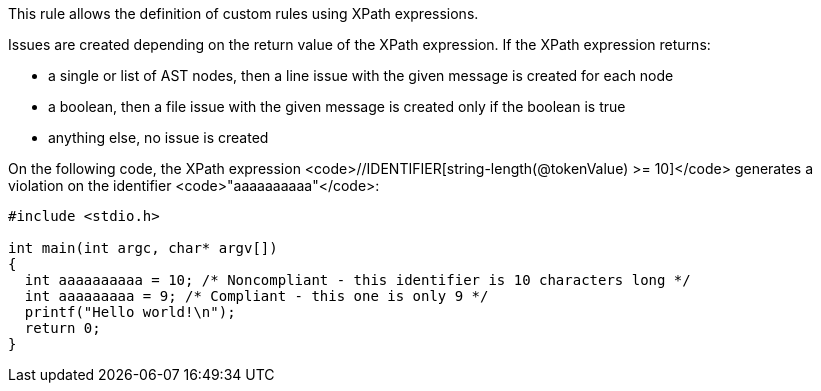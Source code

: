 This rule allows the definition of custom rules using XPath expressions.

Issues are created depending on the return value of the XPath expression. If the XPath expression returns:

* a single or list of AST nodes, then a line issue with the given message is created for each node
* a boolean, then a file issue with the given message is created only if the boolean is true
* anything else, no issue is created

On the following code, the XPath expression <code>//IDENTIFIER[string-length(@tokenValue) >= 10]</code> generates a violation on the identifier <code>"aaaaaaaaaa"</code>:

----
#include <stdio.h>

int main(int argc, char* argv[])
{
  int aaaaaaaaaa = 10; /* Noncompliant - this identifier is 10 characters long */
  int aaaaaaaaa = 9; /* Compliant - this one is only 9 */
  printf("Hello world!\n");
  return 0;
}
----
